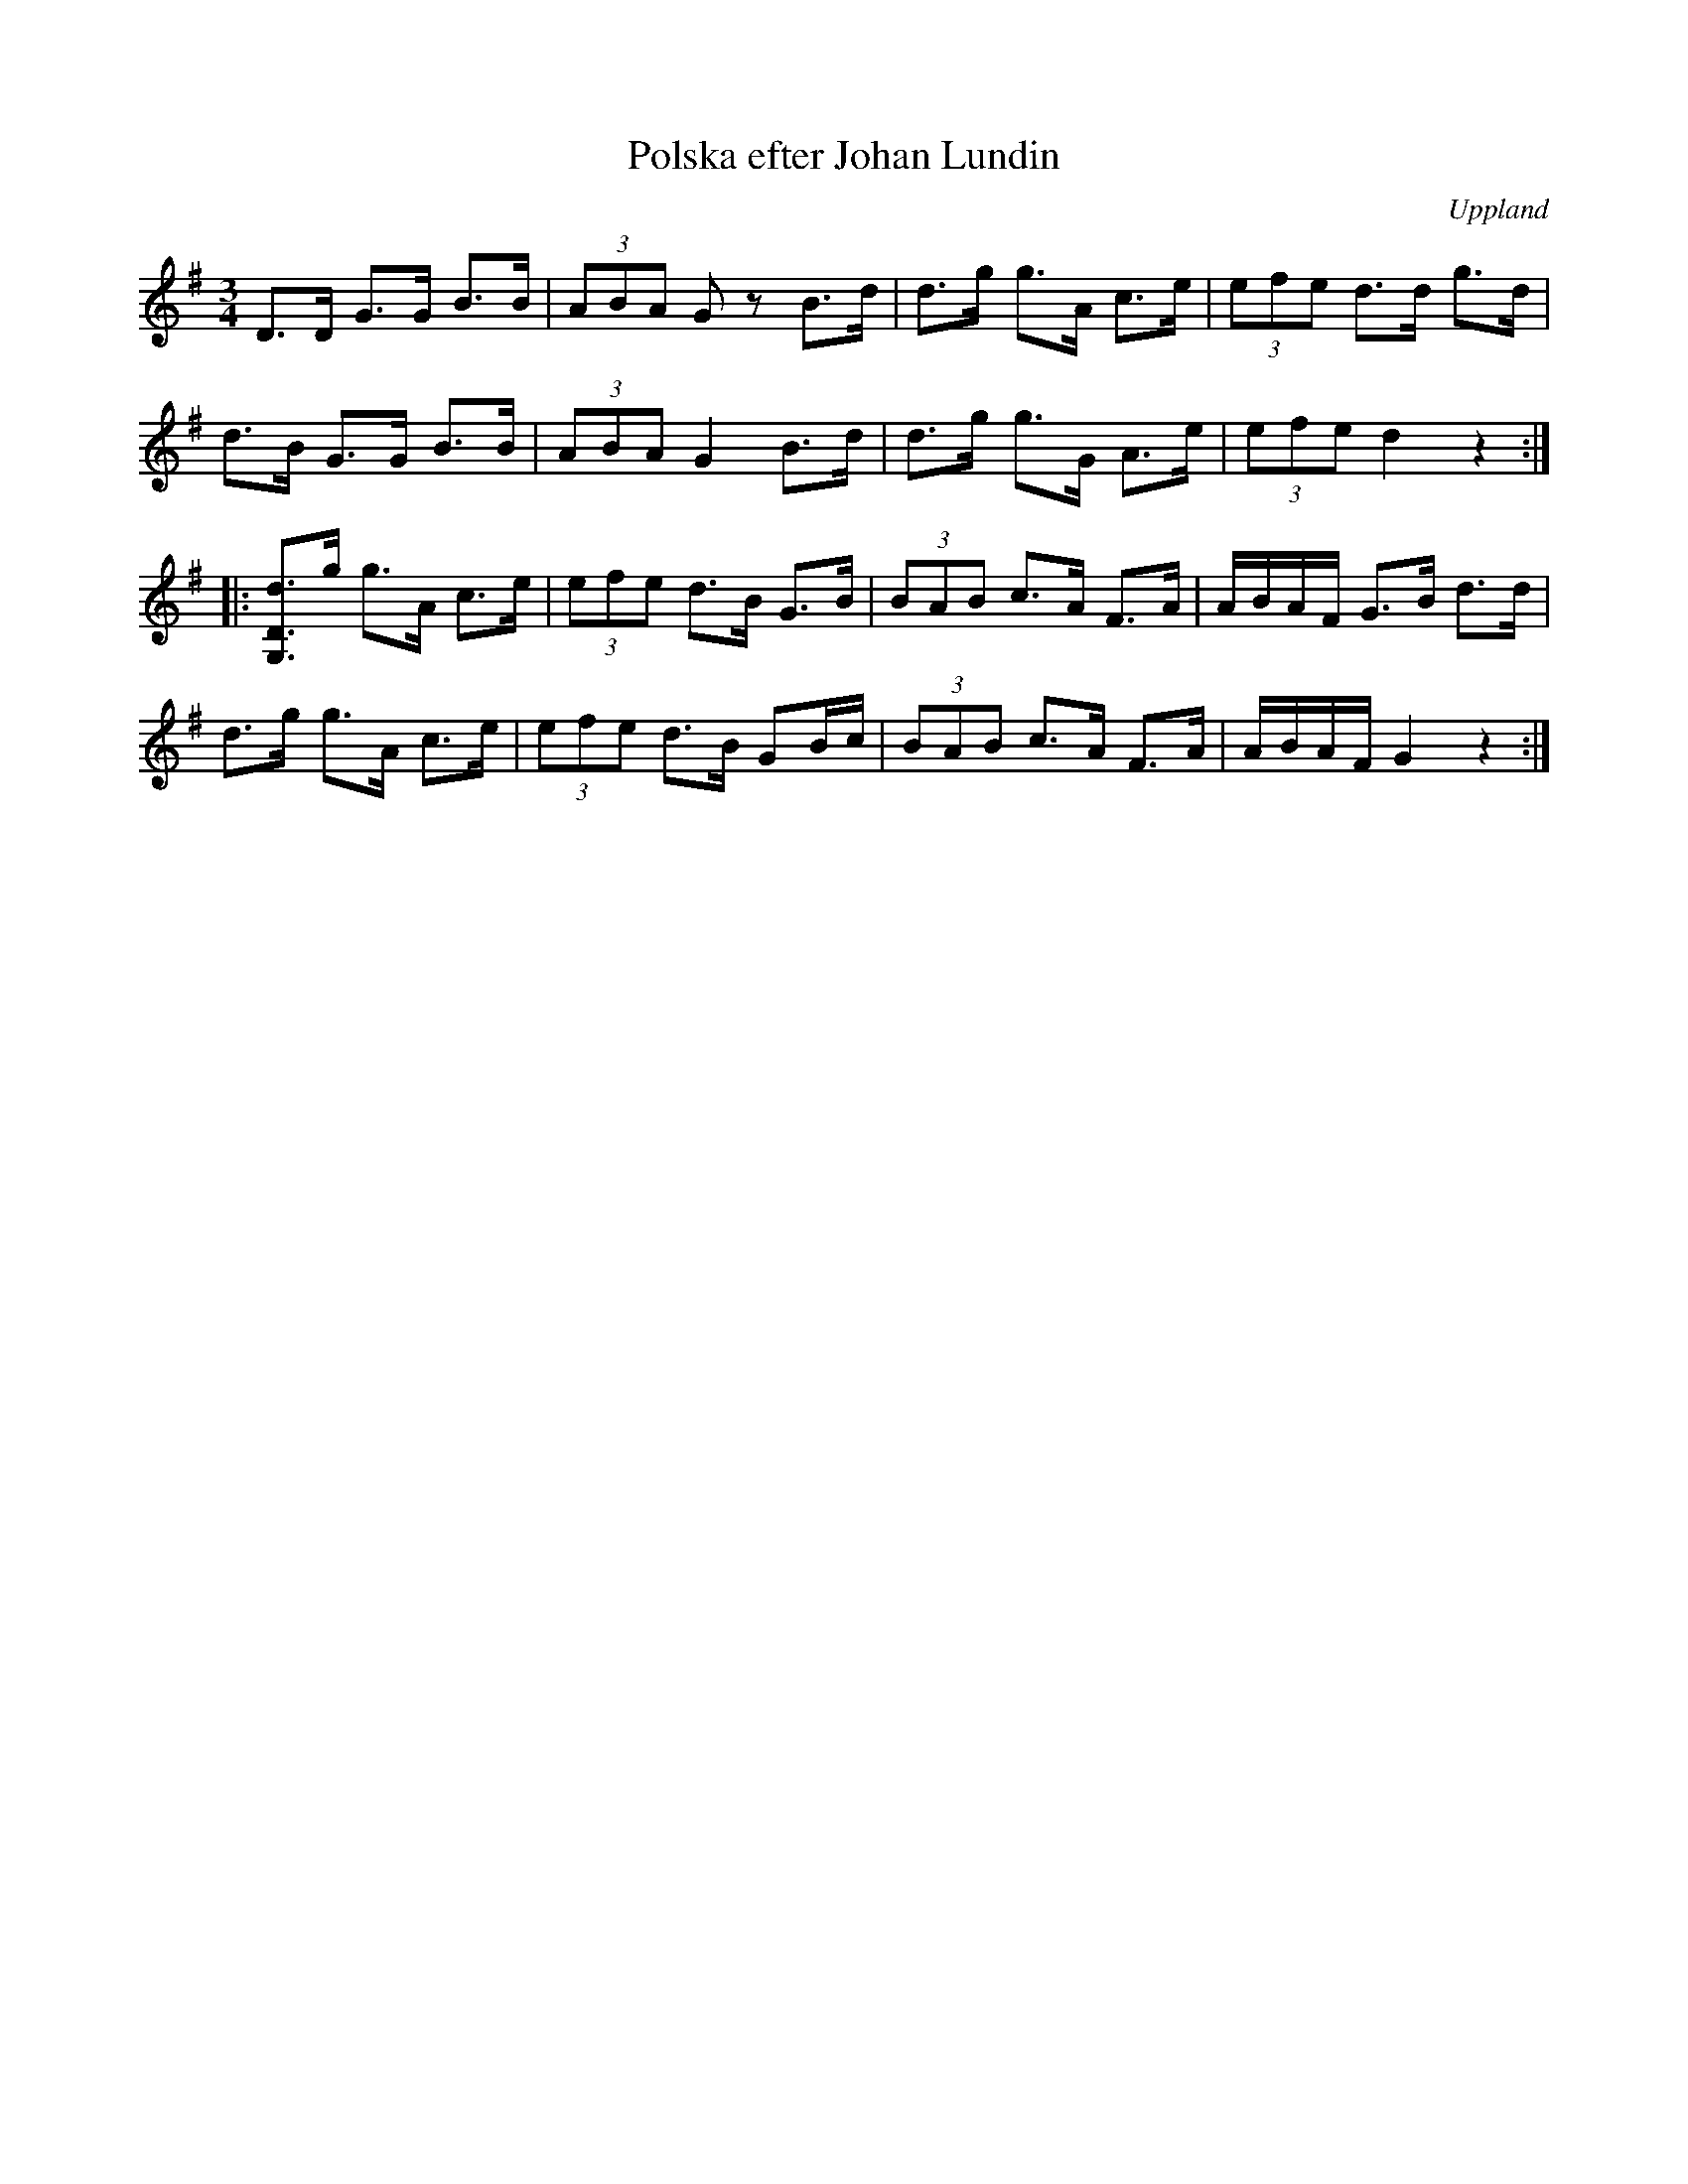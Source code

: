 %%abc-charset utf-8

X:118
T:Polska efter Johan Lundin
S:upptecknad av [[Personer/Johan Lundin]]
B:SMUS - katalog M6 bild 24 nr 118
Z:Nils L
R:Polska
O:Uppland
M:3/4
L:1/8
K:G
D>D G>G B>B | (3ABA Gz B>d | d>g g>A c>e | (3efe d>d g>d |
d>B G>G B>B | (3ABA G2 B>d | d>g g>G A>e | (3efe d2  z2  ::
[dDG,]>g g>A c>e | (3efe d>B G>B   | (3BAB c>A F>A | A/B/A/F/ G>B d>d  |
d>g      g>A c>e | (3efe d>B GB/c/ | (3BAB c>A F>A | A/B/A/F/ G2  z2  :|

